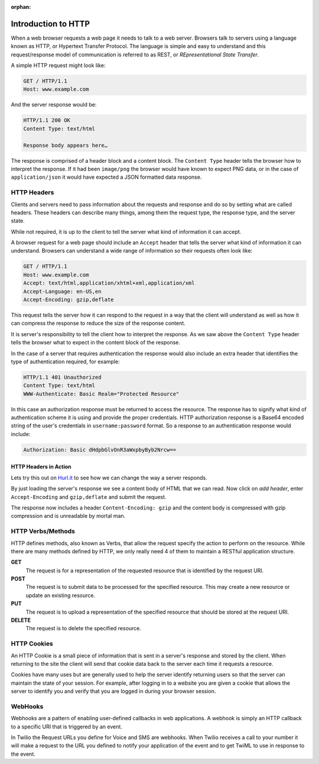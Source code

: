:orphan:

.. _http:

Introduction to HTTP
====================

When a web browser requests a web page it needs to talk to a web server.
Browsers talk to servers using a language known as HTTP, or Hypertext Transfer
Protocol. The language is simple and easy to understand and this
request/response model of communication is referred to as REST, or
`REpresentational State Transfer`. 

A simple HTTP request might look like:

.. code-block:: text

	GET / HTTP/1.1
	Host: www.example.com
	
And the server response would be:

.. code-block:: text

	HTTP/1.1 200 OK
	Content Type: text/html
	 
	Response body appears here…

The response is comprised of a header block and a content block. The ``Content
Type`` header tells the browser how to interpret the response. If it had been
``image/png`` the browser would have known to expect PNG data, or in the case
of ``application/json`` it would have expected a JSON formatted data response.

HTTP Headers
------------

Clients and servers need to pass information about the requests and response
and do so by setting what are called headers. These headers can describe many
things, among them the request type, the response type, and the server state.

While not required, it is up to the client to tell the server what kind of
information it can accept.

A browser request for a web page should include an ``Accept`` header that tells
the server what kind of information it can understand. Browsers can understand
a wide range of information so their requests often look like:

.. code-block:: text

	GET / HTTP/1.1
	Host: www.example.com
	Accept: text/html,application/xhtml+xml,application/xml
	Accept-Language: en-US,en
	Accept-Encoding: gzip,deflate
	
This request tells the server how it can respond to the request in a way that
the client will understand as well as how it can compress the response to
reduce the size of the response content.

It is server's responsibility to tell the client how to interpret the response.
As we saw above the ``Content Type`` header tells the browser what to expect in
the content block of the response.

In the case of a server that requires authentication the response would also
include an extra header that identifies the type of authentication required,
for example:

.. code-block:: text

	HTTP/1.1 401 Unauthorized
	Content Type: text/html
	WWW-Authenticate: Basic Realm="Protected Resource"
	
In this case an authorization response must be returned to access the resource.
The response has to signify what kind of authentication scheme it is using and
provide the proper credentials. HTTP authorization response is a Base64 encoded
string of the user's credentials in ``username:password`` format. So a response
to an authentication response would include:

.. code-block:: text

	Authorization: Basic dHdpbGlvOnR3aWxpbyByb2Nrcw==

HTTP Headers in Action
^^^^^^^^^^^^^^^^^^^^^^

Lets try this out on `Hurl.it <http://hurl.it/?url=http://www.twilio.com>`_ to
see how we can change the way a server responds.

By just loading the server's response we see a content body of HTML that we can
read. Now click on `add header`, enter ``Accept-Encoding`` and ``gzip,deflate``
and submit the request.

The response now includes a header ``Content-Encoding: gzip`` and the content
body is compressed with gzip compression and is unreadable by mortal man.

HTTP Verbs/Methods
------------------

HTTP defines methods, also known as Verbs, that allow the request specify the
action to perform on the resource. While there are many methods defined by
HTTP, we only really need 4 of them to maintain a RESTful application
structure.

**GET**
	The request is for a representation of the requested resource that is
        identified by the request URI.

**POST**
	The request is to submit data to be processed for the specified 
        resource. This may create a new resource or update an existing resource.

**PUT**
	The request is to upload a representation of the specified resource 
        that should be stored at the request URI.

**DELETE**
	The request is to delete the specified resource.

HTTP Cookies
------------

An HTTP Cookie is a small piece of information that is sent in a server's
response and stored by the client. When returning to the site the client will
send that cookie data back to the server each time it requests a resource.

Cookies have many uses but are generally used to help the server identify
returning users so that the server can maintain the state of your session. For
example, after logging in to a website you are given a cookie that allows the
server to identify you and verify that you are logged in during your browser
session.

WebHooks
--------

Webhooks are a pattern of enabling user-defined callbacks in web applications.
A webhook is simply an HTTP callback to a specific URI that is triggered by an
event.

In Twilio the Request URLs you define for Voice and SMS are webhooks. When
Twilio receives a call to your number it will make a request to the URL you
defined to notify your application of the event and to get TwiML to use in
response to the event.
